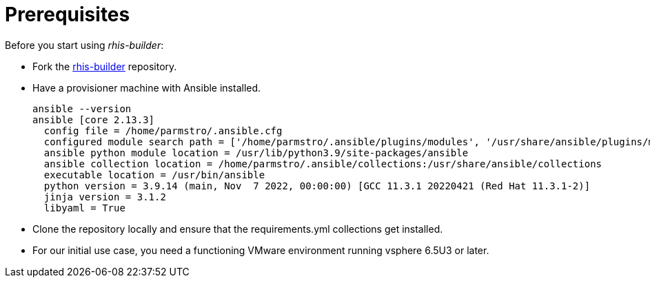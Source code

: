 = Prerequisites

Before you start using _rhis-builder_:

* Fork the https://github.com/redhat-cop/rhis-builder/[rhis-builder] repository.
* Have a provisioner machine with Ansible installed.
+
----
ansible --version
ansible [core 2.13.3]
  config file = /home/parmstro/.ansible.cfg
  configured module search path = ['/home/parmstro/.ansible/plugins/modules', '/usr/share/ansible/plugins/modules']
  ansible python module location = /usr/lib/python3.9/site-packages/ansible
  ansible collection location = /home/parmstro/.ansible/collections:/usr/share/ansible/collections
  executable location = /usr/bin/ansible
  python version = 3.9.14 (main, Nov  7 2022, 00:00:00) [GCC 11.3.1 20220421 (Red Hat 11.3.1-2)]
  jinja version = 3.1.2
  libyaml = True
----
* Clone the repository locally and ensure that the requirements.yml collections get installed.
* For our initial use case, you need a functioning VMware environment running vsphere 6.5U3 or later.
